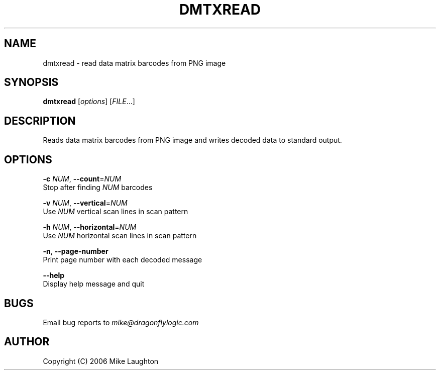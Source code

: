 .\" $Id: dmtxread.1,v 1.2 2006-09-27 05:20:04 mblaughton Exp $
.\"
.\" Man page for the dmtxread utility (libdmtx project).
.\"
.\" $Log: not supported by cvs2svn $
.\" Revision 1.1.1.1  2006/09/14 03:22:11  mblaughton
.\" Initial Import
.\"
.\"
.\" $ groff -man -T ascii dmtxread.1
.\"
.TH DMTXREAD 1 "June 11, 2006"
.SH NAME
dmtxread \- read data matrix barcodes from PNG image
.SH SYNOPSIS
\fBdmtxread\fP [\fIoptions\fP] [\fIFILE\fP...]

.SH DESCRIPTION
Reads data matrix barcodes from PNG image and writes decoded data to standard output.

.SH OPTIONS
 \fB-c\fP \fINUM\fP, \fB--count\fP=\fINUM\fP
        Stop after finding \fINUM\fP barcodes

 \fB-v\fP \fINUM\fP, \fB--vertical\fP=\fINUM\fP
        Use \fINUM\fP vertical scan lines in scan pattern

 \fB-h\fP \fINUM\fP, \fB--horizontal\fP=\fINUM\fP
        Use \fINUM\fP horizontal scan lines in scan pattern

 \fB-n\fP,     \fB--page-number\fP
        Print page number with each decoded message

         \fB--help\fP
        Display help message and quit

.SH BUGS
Email bug reports to \fImike@dragonflylogic.com\fP

.SH AUTHOR
Copyright (C) 2006 Mike Laughton

.\" end of man page
